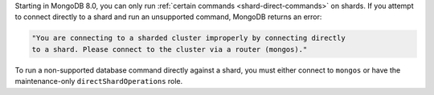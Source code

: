 Starting in MongoDB 8.0, you can only run :ref:`certain commands 
<shard-direct-commands>` on shards. If you attempt to connect directly 
to a shard and run an unsupported command, MongoDB returns an error:

.. code-block:: none

   "You are connecting to a sharded cluster improperly by connecting directly 
   to a shard. Please connect to the cluster via a router (mongos)."

To run a non-supported database command directly against a shard, you 
must either connect to ``mongos`` or have the maintenance-only 
``directShardOperations`` role.
